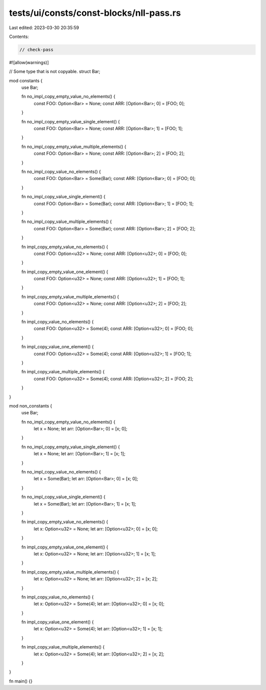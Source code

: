 tests/ui/consts/const-blocks/nll-pass.rs
========================================

Last edited: 2023-03-30 20:35:59

Contents:

.. code-block:: rs

    // check-pass
#![allow(warnings)]

// Some type that is not copyable.
struct Bar;

mod constants {
    use Bar;

    fn no_impl_copy_empty_value_no_elements() {
        const FOO: Option<Bar> = None;
        const ARR: [Option<Bar>; 0] = [FOO; 0];
    }

    fn no_impl_copy_empty_value_single_element() {
        const FOO: Option<Bar> = None;
        const ARR: [Option<Bar>; 1] = [FOO; 1];
    }

    fn no_impl_copy_empty_value_multiple_elements() {
        const FOO: Option<Bar> = None;
        const ARR: [Option<Bar>; 2] = [FOO; 2];
    }

    fn no_impl_copy_value_no_elements() {
        const FOO: Option<Bar> = Some(Bar);
        const ARR: [Option<Bar>; 0] = [FOO; 0];
    }

    fn no_impl_copy_value_single_element() {
        const FOO: Option<Bar> = Some(Bar);
        const ARR: [Option<Bar>; 1] = [FOO; 1];
    }

    fn no_impl_copy_value_multiple_elements() {
        const FOO: Option<Bar> = Some(Bar);
        const ARR: [Option<Bar>; 2] = [FOO; 2];
    }

    fn impl_copy_empty_value_no_elements() {
        const FOO: Option<u32> = None;
        const ARR: [Option<u32>; 0] = [FOO; 0];
    }

    fn impl_copy_empty_value_one_element() {
        const FOO: Option<u32> = None;
        const ARR: [Option<u32>; 1] = [FOO; 1];
    }

    fn impl_copy_empty_value_multiple_elements() {
        const FOO: Option<u32> = None;
        const ARR: [Option<u32>; 2] = [FOO; 2];
    }

    fn impl_copy_value_no_elements() {
        const FOO: Option<u32> = Some(4);
        const ARR: [Option<u32>; 0] = [FOO; 0];
    }

    fn impl_copy_value_one_element() {
        const FOO: Option<u32> = Some(4);
        const ARR: [Option<u32>; 1] = [FOO; 1];
    }

    fn impl_copy_value_multiple_elements() {
        const FOO: Option<u32> = Some(4);
        const ARR: [Option<u32>; 2] = [FOO; 2];
    }
}

mod non_constants {
    use Bar;

    fn no_impl_copy_empty_value_no_elements() {
        let x = None;
        let arr: [Option<Bar>; 0] = [x; 0];
    }

    fn no_impl_copy_empty_value_single_element() {
        let x = None;
        let arr: [Option<Bar>; 1] = [x; 1];
    }

    fn no_impl_copy_value_no_elements() {
        let x = Some(Bar);
        let arr: [Option<Bar>; 0] = [x; 0];
    }

    fn no_impl_copy_value_single_element() {
        let x = Some(Bar);
        let arr: [Option<Bar>; 1] = [x; 1];
    }

    fn impl_copy_empty_value_no_elements() {
        let x: Option<u32> = None;
        let arr: [Option<u32>; 0] = [x; 0];
    }

    fn impl_copy_empty_value_one_element() {
        let x: Option<u32> = None;
        let arr: [Option<u32>; 1] = [x; 1];
    }

    fn impl_copy_empty_value_multiple_elements() {
        let x: Option<u32> = None;
        let arr: [Option<u32>; 2] = [x; 2];
    }

    fn impl_copy_value_no_elements() {
        let x: Option<u32> = Some(4);
        let arr: [Option<u32>; 0] = [x; 0];
    }

    fn impl_copy_value_one_element() {
        let x: Option<u32> = Some(4);
        let arr: [Option<u32>; 1] = [x; 1];
    }

    fn impl_copy_value_multiple_elements() {
        let x: Option<u32> = Some(4);
        let arr: [Option<u32>; 2] = [x; 2];
    }
}

fn main() {}


